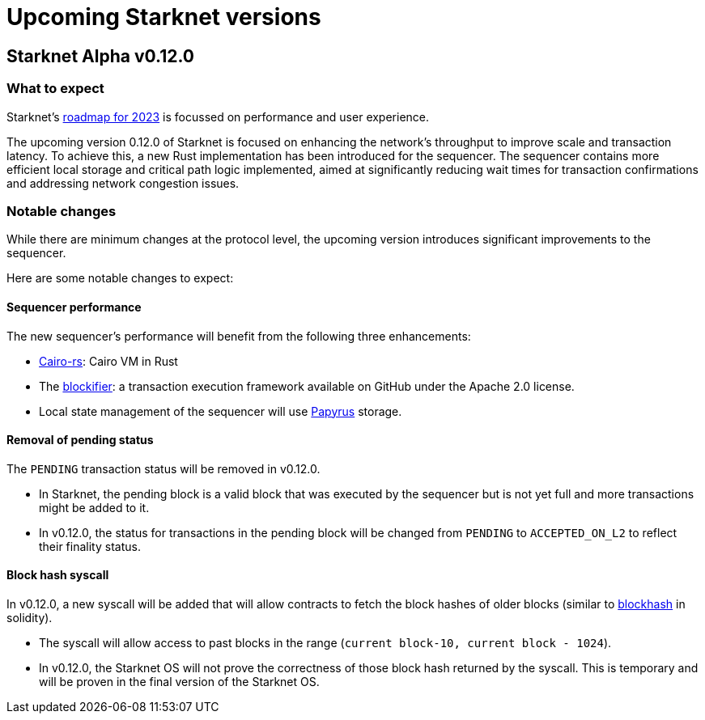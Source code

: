 [id="upcoming_versions"]

# Upcoming Starknet versions

## Starknet Alpha v0.12.0

### What to expect
Starknet’s https://medium.com/starkware/starknet-goals-and-roadmap-for-2023-fe7b89eead3b[roadmap
for 2023] is focussed on performance and user experience.

The upcoming version 0.12.0 of Starknet is focused on enhancing the network's throughput to improve scale and transaction latency.
To achieve this, a new Rust implementation has been introduced for the sequencer.
The sequencer contains more efficient local storage and critical path logic implemented, aimed at significantly reducing wait times for transaction confirmations and addressing network congestion issues.

### Notable changes
While there are minimum changes at the protocol level, the upcoming version introduces significant
improvements to the sequencer.

Here are some notable changes to expect:

#### Sequencer performance
The new sequencer's performance will benefit from the following three enhancements:

* https://github.com/lambdaclass/cairo-rs[Cairo-rs]: Cairo VM in Rust
* The https://github.com/starkware-libs/blockifier[blockifier]: a transaction execution framework
 available on GitHub under the Apache 2.0
license.
* Local state management of the sequencer will use https://github.com/starkware-libs/papyrus[Papyrus] storage.

#### Removal of pending status
The `PENDING` transaction status will be removed in v0.12.0.

* In Starknet, the pending block is a valid block that was executed by the sequencer but is not
yet full and more transactions might be added to it.
* In v0.12.0, the status for transactions in the pending block will be changed from `PENDING` to
`ACCEPTED_ON_L2` to reflect their finality status.

#### Block hash syscall
In v0.12.0, a new syscall will be added that will allow contracts to fetch
the block hashes of older blocks (similar to https://docs.soliditylang.org/en/v0.8.11/units-and-global-variables.html#block-and-transaction-properties[blockhash] in solidity).

* The syscall will allow access to past blocks in the range (`current block-10, current block -
1024`).
* In v0.12.0, the Starknet OS will not prove the correctness of those block hash returned by the
syscall. This is temporary and will be proven in the final version of the Starknet OS.
